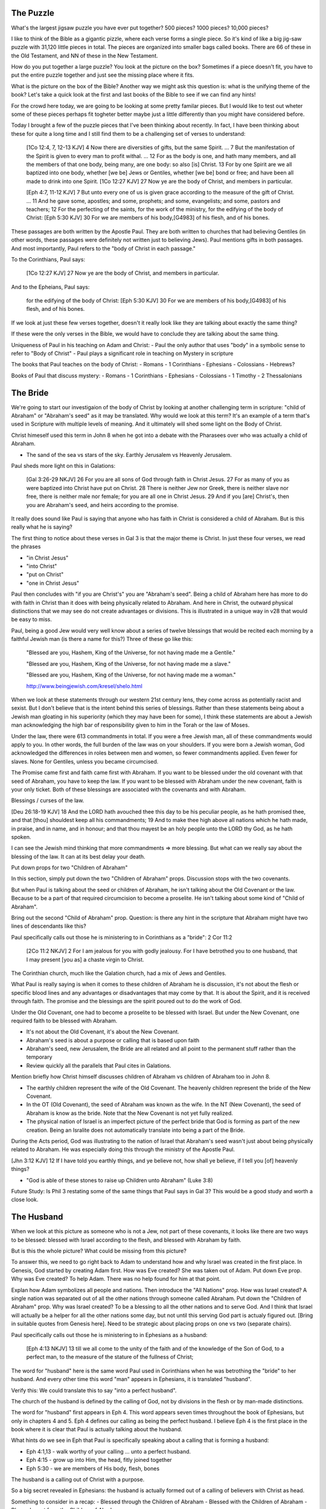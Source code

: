 The Puzzle
==========

What's the largest jigsaw puzzle you have ever put together? 500 pieces? 1000 pieces? 10,000 pieces?

I like to think of the Bible as a gigantic pizzle, where each verse forms a single piece. So it's kind of like a big jig-saw puzzle with 31,120 little pieces in total. The pieces are organized into smaller bags called books. There are 66 of these in the Old Testament, and NN of these in the New Testament.

How do you put together a large puzzle? You look at the picture on the box? Sometimes if a piece doesn't fit, you have to put the entire puzzle together and just see the missing place where it fits.

What is the picture on the box of the Bible? Another way we might ask this question is: what is the unifying theme of the book? Let's take a quick look at the first and last books of the Bible to see if we can find any hints!

For the crowd here today, we are going to be looking at some pretty familar pieces. But I would like to test out wheter some of these pieces perhaps fit togheter better maybe just a little differently than you might have considered before.

Today I brought a few of the puzzle pieces that I've been thinking about recently. In fact, I have been thinking about these for quite a long time and I still find them to be a challenging set of verses to understand:

	[1Co 12:4, 7, 12-13 KJV] 4 Now there are diversities of gifts, but the same Spirit. ... 7 But the manifestation of the Spirit is given to every man to profit withal. ... 12 For as the body is one, and hath many members, and all the members of that one body, being many, are one body: so also [is] Christ. 13 For by one Spirit are we all baptized into one body, whether [we be] Jews or Gentiles, whether [we be] bond or free; and have been all made to drink into one Spirit.
	[1Co 12:27 KJV] 27 Now ye are the body of Christ, and members in particular.

	[Eph 4:7, 11-12 KJV] 7 But unto every one of us is given grace according to the measure of the gift of Christ. ... 11 And he gave some, apostles; and some, prophets; and some, evangelists; and some, pastors and teachers; 12 For the perfecting of the saints, for the work of the ministry, for the edifying of the body of Christ:
	[Eph 5:30 KJV] 30 For we are members of his body,[G4983] of his flesh, and of his bones.

These passages are both written by the Apostle Paul. They are both written to churches that had believing Gentiles (in other words, these passages were definitely not written just to believing Jews). Paul mentions gifts in both passages. And most importantly, Paul refers to the "body of Christ in each passage."

To the Corinthians, Paul says:

	[1Co 12:27 KJV] 27 Now ye are the body of Christ, and members in particular.

And to the Epheians, Paul says: 

	for the edifying of the body of Christ:
	[Eph 5:30 KJV] 30 For we are members of his body,[G4983] of his flesh, and of his bones.

If we look at just these few verses together, doesn't it really look like they are talking about exactly the same thing?

If these were the only verses in the Bible, we would have to conclude they are talking about the same thing. 

Uniqueness of Paul in his teaching on Adam and Christ:
- Paul the only author that uses "body" in a symbolic sense to refer to "Body of Christ"
- Paul plays a significant role in teaching on Mystery in scripture

The books that Paul teaches on the body of Christ:
- Romans
- 1 Corinthians
- Ephesians
- Colossians
- Hebrews?

Books of Paul that discuss mystery:
- Romans
- 1 Corinthians
- Ephesians
- Colossians
- 1 Timothy
- 2 Thessalonians


The Bride
=========

We're going to start our investigaion of the body of Christ by looking at another challenging term in scripture: "child of Abraham" or "Abraham's seed" as it may be translated. Why would we look at this term? It's an example of a term that's used in Scripture with multiple levels of meaning. And it ultimately will shed some light on the Body of Christ.

Christ himeself used this term in John 8 when he got into a debate with the Pharasees over who was actually a child of Abraham.

- The sand of the sea vs stars of the sky. Earthly Jerusalem vs Heavenly Jerusalem.


Paul sheds more light on this in Galations:

	[Gal 3:26-29 NKJV] 26 For you are all sons of God through faith in Christ Jesus. 27 For as many of you as were baptized into Christ have put on Christ. 28 There is neither Jew nor Greek, there is neither slave nor free, there is neither male nor female; for you are all one in Christ Jesus. 29 And if you [are] Christ's, then you are Abraham's seed, and heirs according to the promise.

It really does sound like Paul is saying that anyone who has faith in Christ is considered a child of Abraham. But is this really what he is saying? 

The first thing to notice about these verses in Gal 3 is that the major theme is Christ. In just these four verses, we read the phrases

- "in Christ Jesus"
- "into Christ"
- "put on Christ"
- "one in Christ Jesus"

Paul then concludes with "if you are Christ's" you are "Abraham's seed". Being a child of Abraham here has more to do with faith in Christ than it does with being physically related to Abraham. And here in Christ, the outward physical  distinctions that we may see do not create advantages or divisions. This is illustrated in a unique way in v28 that would be easy to miss.

Paul, being a good Jew would very well know about a series of twelve blessings that would be recited each morning by a faithful Jewish man (is there a name for this?) Three of these go like this:

	"Blessed are you, Hashem, King of the Universe, for not having made me a Gentile."

	"Blessed are you, Hashem, King of the Universe, for not having made me a slave."

	"Blessed are you, Hashem, King of the Universe, for not having made me a woman."

	http://www.beingjewish.com/kresel/shelo.html

When we look at these statements through our western 21st century lens, they come across as potentially racist and sexist. But I don't believe that is the intent behind this series of blessings. Rather than these statements being about a Jewish man gloating in his superiority (which they may have been for some), I think these statements are about a Jewish man acknowledging the high bar of responsibility given to him in the Torah or the law of Moses.


Under the law, there were 613 commandments in total. If you were a free Jewish man, all of these commandments would apply to you. In other words, the full burden of the law was on your shoulders. If you were born a Jewish woman, God acknowledged the differences in roles between men and women, so fewer commandments applied. Even fewer for slaves. None for Gentiles, unless you became circumcised.

The Promise came first and faith came first with Abraham. If you want to be blessed under the old covenant with that seed of Abraham, you have to keep the law. If you want to be blessed with Abraham under the new covenant, faith is your only ticket. Both of these blessings are associated with the covenants and with Abraham.

Blessings / curses of the law.

[Deu 26:18-19 KJV] 18 And the LORD hath avouched thee this day to be his peculiar people, as he hath promised thee, and that [thou] shouldest keep all his commandments; 19 And to make thee high above all nations which he hath made, in praise, and in name, and in honour; and that thou mayest be an holy people unto the LORD thy God, as he hath spoken.

I can see the Jewish mind thinking that more commandments => more blessing. But what can we really say about the blessing of the law. It can at its best delay your death.

Put down props for two "Children of Abraham"

In this section, simply put down the two "Children of Abraham" props. Discussion stops with the two covenants.

But when Paul is talking about the seed or children of Abraham, he isn't talking about the Old Covenant or the law. Because to be a part of that required circumcision to become a proselite. He isn't talking about some kind of "Child of Abraham".

Bring out the second "Child of Abraham" prop. Question: is there any hint in the scripture that Abraham might have two lines of descendants like this?

Paul specifically calls out those he is ministering to in Corinthians as a "bride": 2 Cor 11:2

	[2Co 11:2 NKJV] 2 For I am jealous for you with godly jealousy. For I have betrothed you to one husband, that I may present [you as] a chaste virgin to Christ.

The Corinthian church, much like the Galation church, had a mix of Jews and Gentiles.

What Paul is really saying is when it comes to these children of Abraham he is discussion, it's not about the flesh or specific blood lines and any advantages or disadvantages that may come by that. It is about the Spirit, and it is received through faith. The promise and the blessings are the spirit poured out to do the work of God.

Under the Old Covenant, one had to become a proselite to be blessed with Israel. But under the New Covenant, one required faith to be blessed with Abraham.

- It's not about the Old Covenant, it's about the New Covenant.
- Abraham's seed is about a purpose or calling that is based upon faith
- Abraham's seed, new Jerusalem, the Bride are all related and all point to the permanent stuff rather than the temporary
- Review quickly all the parallels that Paul cites in Galations.

Mention briefly how Christ himself discusses children of Abraham vs children of Abraham too in John 8.

- The earthly children represent the wife of the Old Covenant. The heavenly children represent the bride of the New Covenant.

- In the OT (Old Covenant), the seed of Abraham was known as the wife. In the NT (New Covenant), the seed of Abraham is know as the bride. Note that the New Covenant is not yet fully realized.

- The physical nation of Israel is an imperfect picture of the perfect bride that God is forming as part of the new creation. Being an Isralite does not automatically translate into being a part of the Bride.

During the Acts period, God was illustrating to the nation of Israel that Abraham's seed wasn't just about being physically related to Abraham. He was especially doing this through the ministry of the Apostle Paul.

[Jhn 3:12 KJV] 12 If I have told you earthly things, and ye believe not, how shall ye believe, if I tell you [of] heavenly things?

- "God is able of these stones to raise up Children unto Abraham" (Luke 3:8)

Future Study: Is Phil 3 restating some of the same things that Paul says in Gal 3? This would be a good study and worth a close look. 

The Husband 
===========

When we look at this picture as someone who is not a Jew, not part of these covenants, it looks like there are two ways to be blessed: blessed with Israel according to the flesh, and blessed with Abraham by faith.

But is this the whole picture? What could be missing from this picture?

To answer this, we need to go right back to Adam to understand how and why Israel was created in the first place. In Genesis, God started by creating Adam first. How was Eve created? She was taken out of Adam. Put down Eve prop. Why was Eve created? To help Adam. There was no help found for him at that point.

Explan how Adam symbolizes all people and nations. Then introduce the "All Nations" prop. How was Israel created? A single nation was separated out of all the other nations through someone called Abraham. Put down the "Children of Abraham" prop. Why was Israel created? To be a blessing to all the other nations and to serve God. And I think that Israel will actually be a helper for all the other nations some day, but not until this serving God part is actualy figured out. [Bring in suitable quotes from Genesis here]. Need to be strategic about placing props on one vs two (separate chairs).


Paul specifically calls out those he is ministering to in Ephesians as a husband:

	[Eph 4:13 NKJV] 13 till we all come to the unity of the faith and of the knowledge of the Son of God, to a perfect man, to the measure of the stature of the fullness of Christ;

The word for "husband" here is the same word Paul used in Corinthians when he was betrothing the "bride" to her husband. And every other time this word "man" appears in Ephesians, it is translated "husband". 

Verify this: We could translate this to say "into a perfect husband".

The church of the husband is defined by the calling of God, not by divisions in the flesh or by man-made distinctions.

The word for "husband" first appears in Eph 4. This word appears seven times throughout the book of Ephesians, but only in chapters 4 and 5. Eph 4 defines our calling as being the perfect husband. I believe Eph 4 is the first place in the book where it is clear that Paul is actually talking about the husband. 

What hints do we see in Eph that Paul is specifically speaking about a calling that is forming a husband:

- Eph 4:1,13 - walk worthy of your calling ... unto a perfect husband.
- Eph 4:15 - grow up into Him, the head, fitly joined together
- Eph 5:30 - we are members of His body, flesh, bones

The husband is a calling out of Christ with a purpose.

So a big secret revealed in Ephesians: the husband is actually formed out of a calling of believers with Christ as head.

Something to consider in a recap:
- Blessed through the Children of Abraham
- Blessed with the Children of Abraham
- Blessed apart from the Children of Abraham


The Body of Christ
==================


Both Jews and Gentiles according to the flesh are part of the husband and the bride. But the husband and the bride are very different.


- When Paul is teaching about the bride or virgin (2 Cor 11:2), he clearly refers to those believers as part of the body of Christ (1 Cor 12:13)
- Paul also clearly refers to the husband as the body of Christ in Eph.
- Isn't it fair to say that both the husband and the bride are bodies of Christ. This word is used very specifically in both cases.
- It's almost as if the body of Christ is a joined-together body

The virgin in 2 Cor is espoused, but the wedding hasn't happened yet. According to this source, being espoused is just as legally binding under Jewish law as the marriage ceremony:

http://www.ndtime.net/jewish_wedding_traditions_marriage_customs_espoused_wife.htm

So, the espoused bride was legally treated as if she was married to her husband. There were really just some formalities that had to take place later.

Both Gal and Eph can take full force when we realize both of these callings can only be realized in the person of Christ. They are related, but they are different roles with different purposes and different bodies.

Think about the significance of the fact that the Bride hasn't been formed yet. Adam existed for some time before Eve was taken out of Him. It is the same with Christ and His body. There are two distinct purposes that are formed out of Christ: the husband and the bride.

In Eph we read we are members of his body, and flesh, and bones. 

Was not Eve taken out of Adam her husband? How is the bride formed?

[Gal 4:19 KJV] 19 My little children, of whom I travail in birth again until Christ be formed in you,

- The great or greatest mystery in Eph 5 takes us back to Genesis. How many other times is this passage quoted in scripture? Why is this significant? Is leaving father and mother and becoming one flesh kind of like what happens in Christ to those that are called?

- We need to very carefully evaluate what the new person in Ephesians refers to. I believe it makes a lot of sense that this includes more than just a husband.

- When I read some of the verses in Eph 1-3, I begin to think it's possible they they don't just refer to the husband alone, but that they may refer to the bringing together of both of these callings one day in Christ.

- Eve was taken out of Adam when he slept. This could very well be a symbol of death and resurrection. After the resurrection, God brought the bride to Adam.

- Bring out the point that the picture on the box is Christ and the new person that is being formed in him.
- Adam and Eve, the Nations and Israel are really shadows of this ultimate reality.

- Adam was created in the image of God in Genesis
- A temporary picture of something permament
- The earthly as a shadow of the heavenly (Col 2:17)
- Christ is the image of God in Revelation

- This earthly picture is marred and distorted, but through God's plan of redemption, this picture is being corrected and will one day be put right

- Adam was the name for both Adam/Eve together at one point before the fall. Perhaps that is a foreshadow of some future ages in God's plan.
